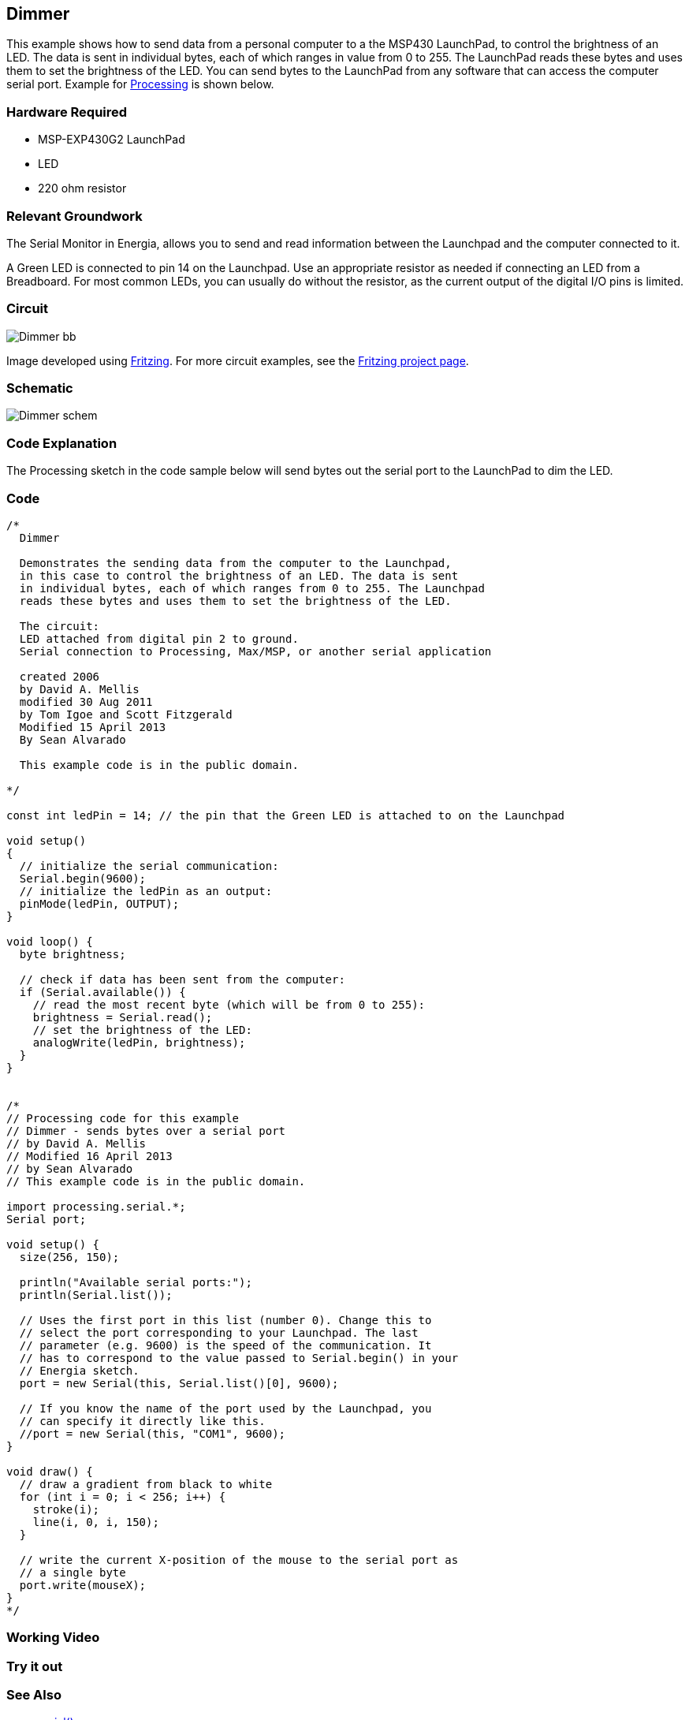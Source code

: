 == Dimmer ==

This example shows how to send data from a personal computer to a the MSP430 LaunchPad, to control the brightness of an LED. The data is sent in individual bytes, each of which ranges in value from 0 to 255. The LaunchPad reads these bytes and uses them to set the brightness of the LED. You can send bytes to the LaunchPad from any software that can access the computer serial port. Example for https://www.processing.org/[Processing] is shown below.

=== Hardware Required ===

* MSP-EXP430G2 LaunchPad
* LED
* 220 ohm resistor

=== Relevant Groundwork ===

The Serial Monitor in Energia, allows you to send and read information between the Launchpad and the computer connected to it.

A Green LED is connected to pin 14 on the Launchpad. Use an appropriate resistor as needed if connecting an LED from a Breadboard. For most common LEDs, you can usually do without the resistor, as the current output of the digital I/O pins is limited.

=== Circuit ===

image::../img/Dimmer_bb.png[]

Image developed using http://fritzing.org/home/[Fritzing]. For more circuit examples, see the http://fritzing.org/projects/[Fritzing project page].

=== Schematic ===

image::../img/Dimmer_schem.png[]

=== Code Explanation ===

The Processing sketch in the code sample below will send bytes out the serial port to the LaunchPad to dim the LED.

=== Code ===

----
/*
  Dimmer

  Demonstrates the sending data from the computer to the Launchpad,
  in this case to control the brightness of an LED. The data is sent
  in individual bytes, each of which ranges from 0 to 255. The Launchpad
  reads these bytes and uses them to set the brightness of the LED.

  The circuit:
  LED attached from digital pin 2 to ground.
  Serial connection to Processing, Max/MSP, or another serial application

  created 2006
  by David A. Mellis
  modified 30 Aug 2011
  by Tom Igoe and Scott Fitzgerald
  Modified 15 April 2013
  By Sean Alvarado

  This example code is in the public domain.

*/

const int ledPin = 14; // the pin that the Green LED is attached to on the Launchpad

void setup()
{
  // initialize the serial communication:
  Serial.begin(9600);
  // initialize the ledPin as an output:
  pinMode(ledPin, OUTPUT);
}

void loop() {
  byte brightness;

  // check if data has been sent from the computer:
  if (Serial.available()) {
    // read the most recent byte (which will be from 0 to 255):
    brightness = Serial.read();
    // set the brightness of the LED:
    analogWrite(ledPin, brightness);
  }
}


/* 
// Processing code for this example
// Dimmer - sends bytes over a serial port
// by David A. Mellis
// Modified 16 April 2013
// by Sean Alvarado
// This example code is in the public domain.

import processing.serial.*;
Serial port;

void setup() {
  size(256, 150);

  println("Available serial ports:");
  println(Serial.list());

  // Uses the first port in this list (number 0). Change this to
  // select the port corresponding to your Launchpad. The last
  // parameter (e.g. 9600) is the speed of the communication. It
  // has to correspond to the value passed to Serial.begin() in your
  // Energia sketch.
  port = new Serial(this, Serial.list()[0], 9600); 

  // If you know the name of the port used by the Launchpad, you
  // can specify it directly like this.
  //port = new Serial(this, "COM1", 9600);
}

void draw() {
  // draw a gradient from black to white
  for (int i = 0; i < 256; i++) {
    stroke(i);
    line(i, 0, i, 150);
  }

  // write the current X-position of the mouse to the serial port as
  // a single byte
  port.write(mouseX);
}
*/
----

=== Working Video ===
 
=== Try it out ===

=== See Also ===

* http://energia.nu/Serial.html[serial()]
* http://energia.nu/Serial_Read.html[serial.read()]
* http://energia.nu/AnalogRead.html[analogRead()]
* http://energia.nu/AnalogWrite.html[analogWrite()]
* http://energia.nu/Tutorial_Graph.html[Graph]:send data to the computer and graph it in Processing.
* http://energia.nu/Tutorial_PhysicalPixel.html[Physical Pixel]:turn an LED on and off by sending data from Processing.
* http://energia.nu/Tutorial_VirtualColorMixer.html[Virtual Color Mixer]:send multiple variables from a LaunchPad to the computer and read them in Processing.
* http://energia.nu/Tutorial_SerialCallResponse.html[Serial Call Response]:send multiple variables using a call and response (handshaking) method.
* http://energia.nu/Tutorial_SerialCallResponseASCII.html[Serial Call and Response ASCII]:send multiple vairables using a call-and-response (handshaking) method, and ASCII-encoding the values before sending.
* http://energia.nu/Tutorial_SwitchCase2.html[Serial Input (Switch (case) Statement)]:how to take different actions based on characters received by the serial port.
